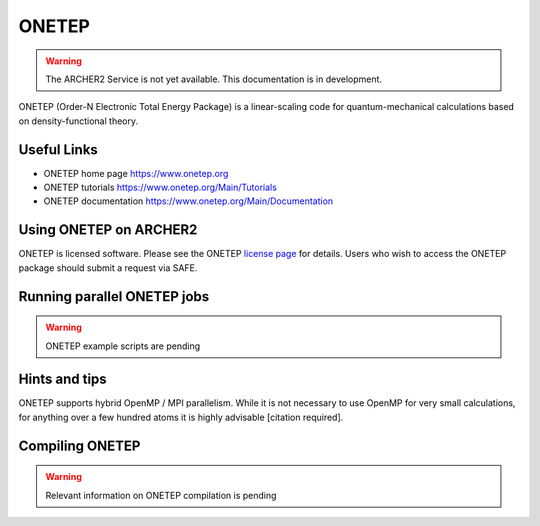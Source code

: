 ONETEP
======

.. warning::

  The ARCHER2 Service is not yet available. This documentation is in
  development.


ONETEP (Order-N Electronic Total Energy Package) is a linear-scaling code for
quantum-mechanical calculations based on density-functional theory.


Useful Links
------------

* ONETEP home page      https://www.onetep.org
* ONETEP tutorials      https://www.onetep.org/Main/Tutorials
* ONETEP documentation  https://www.onetep.org/Main/Documentation


Using ONETEP on ARCHER2
-----------------------

ONETEP is licensed software. Please see the ONETEP
`license page <https://www.onetep.org/Main/License>`__ for details.
Users who wish to access the ONETEP package should submit a request via SAFE.


Running parallel ONETEP jobs
----------------------------


.. warning::

  ONETEP example scripts are pending


Hints and tips
--------------

ONETEP supports hybrid OpenMP / MPI parallelism. While it is not necessary
to use OpenMP for very small calculations, for anything over a few hundred
atoms it is highly advisable [citation required].


Compiling ONETEP
----------------

.. warning::

  Relevant information on ONETEP compilation is pending 
